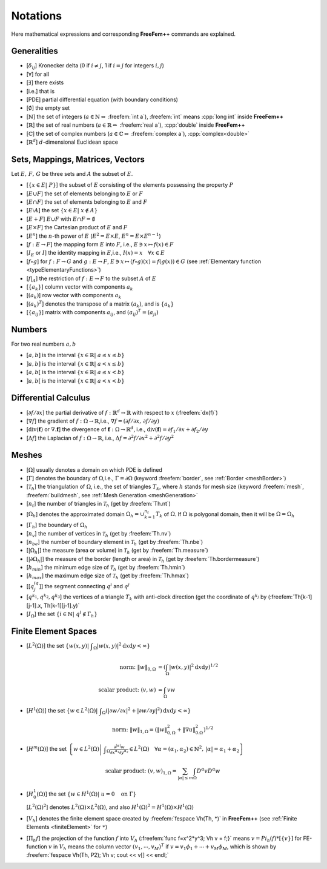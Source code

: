 
.. role:: freefem(code)
  :language: freefem

.. role:: cpp(code)
  :language: c

Notations
=========

Here mathematical expressions and corresponding **FreeFem++** commands are explained.

Generalities
------------

-  [:math:`\delta_{ij}`] Kronecker delta (:math:`0` if :math:`i\neq j`, 1 if :math:`i=j` for integers :math:`i,j`)
-  [:math:`\forall`] for all
-  [:math:`\exists`] there exists
-  [i.e.] that is
-  [PDE] partial differential equation (with boundary conditions)
-  [:math:`\emptyset`] the empty set
-  [:math:`\mathbb{N}`] the set of integers (:math:`a\in \mathbb{N}\Leftrightarrow` :freefem:`int a`), :freefem:`int` means :cpp:`long int` inside **FreeFem++**
-  [:math:`\mathbb{R}`] the set of real numbers (:math:`a\in \mathbb{R}\Leftrightarrow` :freefem:`real a`), :cpp:`double` inside **FreeFem++**
-  [:math:`\mathbb{C}`] the set of complex numbers (:math:`a\in \mathbb{C}\Leftrightarrow` :freefem:`complex a`), :cpp:`complex<double>`
-  [:math:`\mathbb{R}^d`] :math:`d`-dimensional Euclidean space

Sets, Mappings, Matrices, Vectors
---------------------------------

Let :math:`E,\, F,\, G` be three sets and :math:`A` the subset of :math:`E`.

-  [:math:`\{x\in E|\; P\}`] the subset of :math:`E` consisting of the elements possessing the property :math:`P`
-  [:math:`E\cup F`] the set of elements belonging to :math:`E` or :math:`F`
-  [:math:`E\cap F`] the set of elements belonging to :math:`E` and :math:`F`
-  [:math:`E\setminus A`] the set :math:`\{x\in E|\; x\not\in A\}`
-  [:math:`E+F`] :math:`E\cup F` with :math:`E\cap F=\emptyset`
-  [:math:`E\times F`] the Cartesian product of :math:`E` and :math:`F`
-  [:math:`E^n`] the :math:`n`-th power of :math:`E` (:math:`E^2=E\times E`, :math:`E^n=E\times E^{n-1}`)
-  [:math:`f:\; E\to F`] the mapping form :math:`E` into :math:`F`, i.e., :math:`E\ni x\mapsto f(x)\in F`
-  [:math:`I_E` or :math:`I`] the identity mapping in :math:`E`,i.e., :math:`I(x)=x\quad \forall x\in E`
-  [:math:`f\circ g`] for :math:`f:\; F\to G` and :math:`g:\; E\to F`, :math:`E\ni x\mapsto (f\circ g)(x)=f(g(x))\in G` (see :ref:`Elementary function <typeElementaryFunctions>`)
-  [:math:`f|_A`] the restriction of :math:`f:\; E\to F` to the subset :math:`A` of :math:`E`
-  [:math:`\{a_k\}`] column vector with components :math:`a_k`
-  [:math:`(a_k)`] row vector with components :math:`a_k`
-  [:math:`(a_{k})^T`] denotes the transpose of a matrix :math:`(a_{k})`, and is :math:`\{a_{k}\}`
-  [:math:`\{a_{ij}\}`] matrix with components :math:`a_{ij}`, and :math:`(a_{ij})^T=(a_{ji})`

Numbers
-------

For two real numbers :math:`a,b`

-  :math:`[a,b]` is the interval :math:`\{x\in \mathbb{R}|\; a\le x\le b\}`
-  :math:`]a,b]` is the interval :math:`\{x\in \mathbb{R}|\; a< x\le b\}`
-  :math:`[a,b[` is the interval :math:`\{x\in \mathbb{R}|\; a\le x< b\}`
-  :math:`]a,b[` is the interval :math:`\{x\in \mathbb{R}|\; a< x< b\}`

Differential Calculus
---------------------

-  [:math:`\partial f/\partial x`] the partial derivative of :math:`f:\mathbb{R}^d\to \mathbb{R}` with respect to :math:`x` (:freefem:`dx(f)`)
-  [:math:`\nabla f`] the gradient of :math:`f:\Omega\to \mathbb{R}`,i.e., :math:`\nabla f=(\partial f/\partial x,\, \partial f/\partial y)`
-  [:math:`\text{div}(\mathbf{f})` or :math:`\nabla.\mathbf{f}`] the divergence of :math:`\mathbf{f}:\Omega\to \mathbb{R}^d`, i.e., :math:`\text{div}(\mathbf{f})=\partial f_1/\partial x+\partial f_2/\partial y`
-  [:math:`\Delta f`] the Laplacian of :math:`f:\; \Omega\to \mathbb{R}`, i.e., :math:`\Delta f=\partial^2f/\partial x^2+\partial^2 f/\partial y^2`

Meshes
------

-  [:math:`\Omega`] usually denotes a domain on which PDE is defined
-  [:math:`\Gamma`] denotes the boundary of :math:`\Omega`,i.e., :math:`\Gamma=\partial\Omega` (keyword :freefem:`border`, see :ref:`Border <meshBorder>`)
-  [:math:`\mathcal{T}_h`] the triangulation of :math:`\Omega`, i.e., the set of triangles :math:`T_k`, where :math:`h` stands for mesh size (keyword :freefem:`mesh`, :freefem:`buildmesh`, see :ref:`Mesh Generation <meshGeneration>`
-  [:math:`n_t`] the number of triangles in :math:`\mathcal{T}_h` (get by :freefem:`Th.nt`)
-  [:math:`\Omega_h`] denotes the approximated domain :math:`\Omega_h=\cup_{k=1}^{n_t}T_k` of :math:`\Omega`.
   If :math:`\Omega` is polygonal domain, then it will be :math:`\Omega=\Omega_h`
-  [:math:`\Gamma_h`] the boundary of :math:`\Omega_h`
-  [:math:`n_v`] the number of vertices in :math:`\mathcal{T}_h` (get by :freefem:`Th.nv`)
-  [:math:`n_{be}`] the number of boundary element in :math:`\mathcal{T}_h` (get by :freefem:`Th.nbe`)
-  [:math:`|\Omega_h|`] the measure (area or volume) in :math:`\mathcal{T}_h` (get by :freefem:`Th.measure`)
-  [:math:`|\partial \Omega_h|`] the measure of the border (length or area) in :math:`\mathcal{T}_h` (get by :freefem:`Th.bordermeasure`)
-  [:math:`h_{min}`] the minimum edge size of :math:`\mathcal{T}_h` (get by :freefem:`Th.hmin`)
-  [:math:`h_{max}`] the maximum edge size of :math:`\mathcal{T}_h` (get by :freefem:`Th.hmax`)
-  [[:math:`q^iq^j`]] the segment connecting :math:`q^i` and :math:`q^j`
-  [:math:`q^{k_1},q^{k_2},q^{k_3}`] the vertices of a triangle :math:`T_k` with anti-clock direction (get the coordinate of :math:`q^{k_j}` by (:freefem:`Th[k-1][j-1].x, Th[k-1][j-1].y)`
-  [:math:`I_{\Omega}`] the set :math:`\{i\in \mathbb{N}|\; q^i\not\in \Gamma_h\}`

Finite Element Spaces
---------------------

-  [:math:`L^2(\Omega)`] the set :math:`\displaystyle{\left\{w(x,y)\left|\; \int_{\Omega}|w(x,y)|^2\text{d} x\text{d} y<\infty\right.\right\}}`

  .. math::

    \textrm{norm:}\; \| w\|_{0,\Omega}&=\left(\int_{\Omega}|w(x,y)|^2\text{d} x\text{d} y\right)^{1/2}\\
    \textrm{scalar product:}\; (v,w)&=\int_{\Omega}vw

-  [:math:`H^1(\Omega)`] the set :math:`\displaystyle{\left\{w\in L^2(\Omega)\left|\; \int_{\Omega}\left(|\partial w/\partial x|^2+|\partial w/\partial y|^2\right)\text{d} x\text{d} y <\infty\right.\right\}}`

  .. math::

    \textrm{norm:}\; \| w\|_{1,\Omega}=\left(\| w\|_{0,\Omega}^2+\|\nabla u\|_{0.\Omega}^2\right)^{1/2}

-  [:math:`H^m(\Omega)`] the set :math:`\displaystyle{\left\{w\in L^2(\Omega)\left|\; \int_{\Omega}\frac{\partial^{|\alpha|} w}{\partial x^{\alpha_1}\partial y^{\alpha_2}}\in L^2(\Omega)\quad\forall \alpha=(\alpha_1,\alpha_2)\in \mathbb{N}^2,\, |\alpha|=\alpha_1+\alpha_2\right.\right\}}`

  .. math::

    \textrm{scalar product:}\; (v,w)_{1,\Omega}=
    \sum_{|\alpha|\le m}\int_{\Omega} D^{\alpha}v D^{\alpha}w

-  [:math:`H^1_0(\Omega)`] the set :math:`\left\{w\in H^1(\Omega)\left|\; u=0\quad \textrm{on }\Gamma\right.\right\}`

   [:math:`L^2(\Omega)^2`] denotes :math:`L^2(\Omega)\times L^2(\Omega)`, and also :math:`H^1(\Omega)^2=H^1(\Omega)\times H^1(\Omega)`
-  [:math:`V_h`] denotes the finite element space created by :freefem:`fespace Vh(Th, *)` in **FreeFem++** (see :ref:`Finite Elements <finiteElement>` for ``*``)
-  [:math:`\Pi_h f`] the projection of the function :math:`f` into :math:`V_h` (:freefem:`func f=x^2*y^3; Vh v = f;}` means :math:`v = Pi_h (f) * [\{v\}]` for FE-function :math:`v` in :math:`V_h` means the column vector :math:`(v_1,\cdots,v_M)^T` if :math:`v=v_1\phi_1+\cdots+v_M\phi_M`, which is shown by :freefem:`fespace Vh(Th, P2); Vh v; cout << v[] << endl;`
